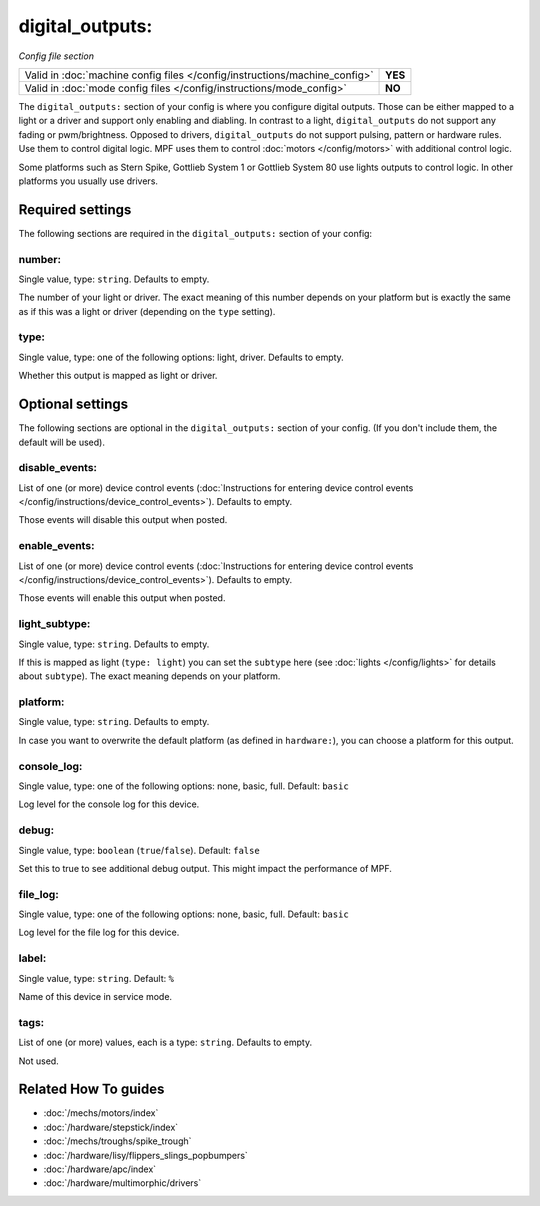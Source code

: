 digital_outputs:
================

*Config file section*

+----------------------------------------------------------------------------+---------+
| Valid in :doc:`machine config files </config/instructions/machine_config>` | **YES** |
+----------------------------------------------------------------------------+---------+
| Valid in :doc:`mode config files </config/instructions/mode_config>`       | **NO**  |
+----------------------------------------------------------------------------+---------+

.. overview

The ``digital_outputs:`` section of your config is where you configure digital outputs.
Those can be either mapped to a light or a driver and support only enabling and diabling.
In contrast to a light, ``digital_outputs`` do not support any fading or pwm/brightness.
Opposed to drivers, ``digital_outputs`` do not support pulsing, pattern or hardware rules.
Use them to control digital logic.
MPF uses them to control :doc:`motors </config/motors>` with additional control logic.

Some platforms such as Stern Spike, Gottlieb System 1 or Gottlieb System 80 use lights
outputs to control logic. In other platforms you usually use drivers.

.. config


Required settings
-----------------

The following sections are required in the ``digital_outputs:`` section of your config:

number:
~~~~~~~
Single value, type: ``string``. Defaults to empty.

The number of your light or driver. The exact meaning of this number depends on your platform but is exactly
the same as if this was a light or driver (depending on the ``type`` setting).

type:
~~~~~
Single value, type: one of the following options: light, driver. Defaults to empty.

Whether this output is mapped as light or driver.


Optional settings
-----------------

The following sections are optional in the ``digital_outputs:`` section of your config. (If you don't include them, the default will be used).

disable_events:
~~~~~~~~~~~~~~~
List of one (or more) device control events (:doc:`Instructions for entering device control events </config/instructions/device_control_events>`). Defaults to empty.

Those events will disable this output when posted.

enable_events:
~~~~~~~~~~~~~~
List of one (or more) device control events (:doc:`Instructions for entering device control events </config/instructions/device_control_events>`). Defaults to empty.

Those events will enable this output when posted.

light_subtype:
~~~~~~~~~~~~~~
Single value, type: ``string``. Defaults to empty.

If this is mapped as light (``type: light``) you can set the ``subtype`` here
(see :doc:`lights </config/lights>` for details about ``subtype``).
The exact meaning depends on your platform.

platform:
~~~~~~~~~
Single value, type: ``string``. Defaults to empty.

In case you want to overwrite the default platform (as defined in ``hardware:``),
you can choose a platform for this output.

console_log:
~~~~~~~~~~~~
Single value, type: one of the following options: none, basic, full. Default: ``basic``

Log level for the console log for this device.

debug:
~~~~~~
Single value, type: ``boolean`` (``true``/``false``). Default: ``false``

Set this to true to see additional debug output. This might impact the performance of MPF.

file_log:
~~~~~~~~~
Single value, type: one of the following options: none, basic, full. Default: ``basic``

Log level for the file log for this device.

label:
~~~~~~
Single value, type: ``string``. Default: ``%``

Name of this device in service mode.

tags:
~~~~~
List of one (or more) values, each is a type: ``string``. Defaults to empty.

Not used.


Related How To guides
---------------------

* :doc:`/mechs/motors/index`
* :doc:`/hardware/stepstick/index`
* :doc:`/mechs/troughs/spike_trough`
* :doc:`/hardware/lisy/flippers_slings_popbumpers`
* :doc:`/hardware/apc/index`
* :doc:`/hardware/multimorphic/drivers`
